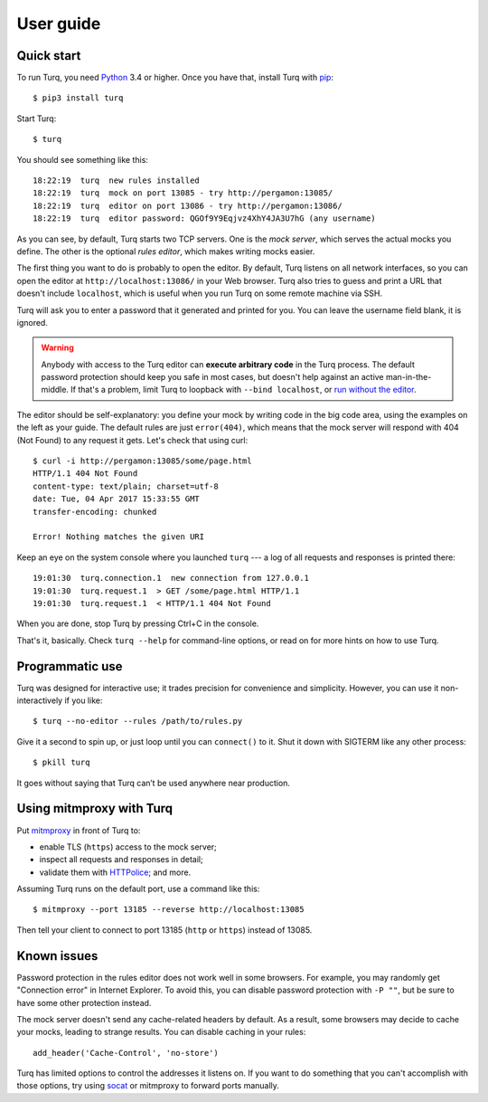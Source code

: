 User guide
==========

.. highlight:: console

Quick start
-----------

To run Turq, you need `Python`_ 3.4 or higher.
Once you have that, install Turq with `pip`_::

    $ pip3 install turq

Start Turq::

    $ turq

You should see something like this::

    18:22:19  turq  new rules installed
    18:22:19  turq  mock on port 13085 - try http://pergamon:13085/
    18:22:19  turq  editor on port 13086 - try http://pergamon:13086/
    18:22:19  turq  editor password: QGOf9Y9Eqjvz4XhY4JA3U7hG (any username)

As you can see, by default, Turq starts two TCP servers.
One is the *mock server*, which serves the actual mocks you define.
The other is the optional *rules editor*, which makes writing mocks easier.

The first thing you want to do is probably to open the editor.
By default, Turq listens on all network interfaces, so you can open the editor
at ``http://localhost:13086/`` in your Web browser. Turq also tries to guess
and print a URL that doesn't include ``localhost``, which is useful when
you run Turq on some remote machine via SSH.

Turq will ask you to enter a password that it generated and printed for you.
You can leave the username field blank, it is ignored.

.. warning::

   Anybody with access to the Turq editor can **execute arbitrary code**
   in the Turq process. The default password protection should keep you safe
   in most cases, but doesn't help against an active man-in-the-middle.
   If that's a problem, limit Turq to loopback with ``--bind localhost``,
   or `run without the editor <Programmatic use_>`_.

The editor should be self-explanatory: you define your mock by writing
code in the big code area, using the examples on the left as your guide.
The default rules are just ``error(404)``, which means that the mock server
will respond with 404 (Not Found) to any request it gets. Let's check that
using curl::

    $ curl -i http://pergamon:13085/some/page.html
    HTTP/1.1 404 Not Found
    content-type: text/plain; charset=utf-8
    date: Tue, 04 Apr 2017 15:33:55 GMT
    transfer-encoding: chunked

    Error! Nothing matches the given URI

Keep an eye on the system console where you launched ``turq`` ---
a log of all requests and responses is printed there::

    19:01:30  turq.connection.1  new connection from 127.0.0.1
    19:01:30  turq.request.1  > GET /some/page.html HTTP/1.1
    19:01:30  turq.request.1  < HTTP/1.1 404 Not Found

When you are done, stop Turq by pressing Ctrl+C in the console.

That's it, basically. Check ``turq --help`` for command-line options,
or read on for more hints on how to use Turq.

.. _Python: https://www.python.org/
.. _pip: https://pip.pypa.io/en/stable/


Programmatic use
----------------

Turq was designed for interactive use; it trades precision for convenience
and simplicity. However, you can use it non-interactively if you like::

    $ turq --no-editor --rules /path/to/rules.py

Give it a second to spin up, or just loop until you can ``connect()`` to it.
Shut it down with SIGTERM like any other process::

    $ pkill turq

It goes without saying that Turq can’t be used anywhere near production.


Using mitmproxy with Turq
-------------------------

Put `mitmproxy`_ in front of Turq to:

- enable TLS (``https``) access to the mock server;
- inspect all requests and responses in detail;
- validate them with `HTTPolice`_; and more.

.. _mitmproxy: https://mitmproxy.org/
.. _HTTPolice: https://github.com/vfaronov/httpolice

Assuming Turq runs on the default port, use a command like this::

    $ mitmproxy --port 13185 --reverse http://localhost:13085

Then tell your client to connect to port 13185 (``http`` or ``https``)
instead of 13085.


Known issues
------------

.. highlight:: python

Password protection in the rules editor does not work well in some browsers.
For example, you may randomly get "Connection error" in Internet Explorer.
To avoid this, you can disable password protection with ``-P ""``, but be sure
to have some other protection instead.

The mock server doesn't send any cache-related headers by default. As a result,
some browsers may decide to cache your mocks, leading to strange results.
You can disable caching in your rules::

    add_header('Cache-Control', 'no-store')

Turq has limited options to control the addresses it listens on. If you want
to do something that you can't accomplish with those options, try using
`socat`_ or mitmproxy to forward ports manually.

.. _socat: http://www.dest-unreach.org/socat/
